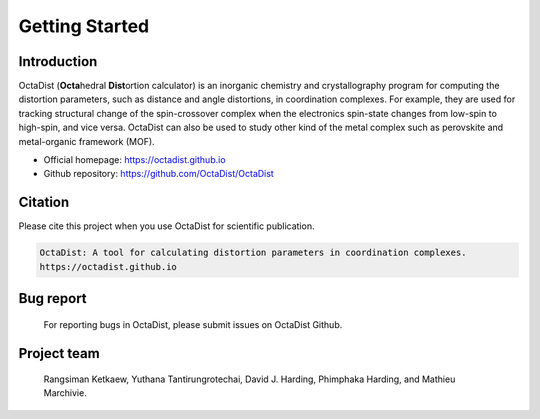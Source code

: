 ===============
Getting Started
===============

Introduction
------------

OctaDist (**Octa**\hedral **Dist**\ortion calculator) is an inorganic chemistry and crystallography program 
for computing the distortion parameters, such as distance and angle distortions, in coordination complexes. 
For example, they are used for tracking structural change of the spin-crossover complex when the electronics 
spin-state changes from low-spin to high-spin, and vice versa. OctaDist can also be used to study other kind of 
the metal complex such as perovskite and metal-organic framework (MOF).

- Official homepage: https://octadist.github.io
- Github repository: https://github.com/OctaDist/OctaDist

Citation
--------
Please cite this project when you use OctaDist for scientific publication.

.. code-block:: bash

    OctaDist: A tool for calculating distortion parameters in coordination complexes.
    https://octadist.github.io

Bug report
----------
    For reporting bugs in OctaDist, please submit issues on OctaDist Github.

Project team
------------
    Rangsiman Ketkaew, Yuthana Tantirungrotechai, David J. Harding, Phimphaka Harding, and Mathieu Marchivie.

